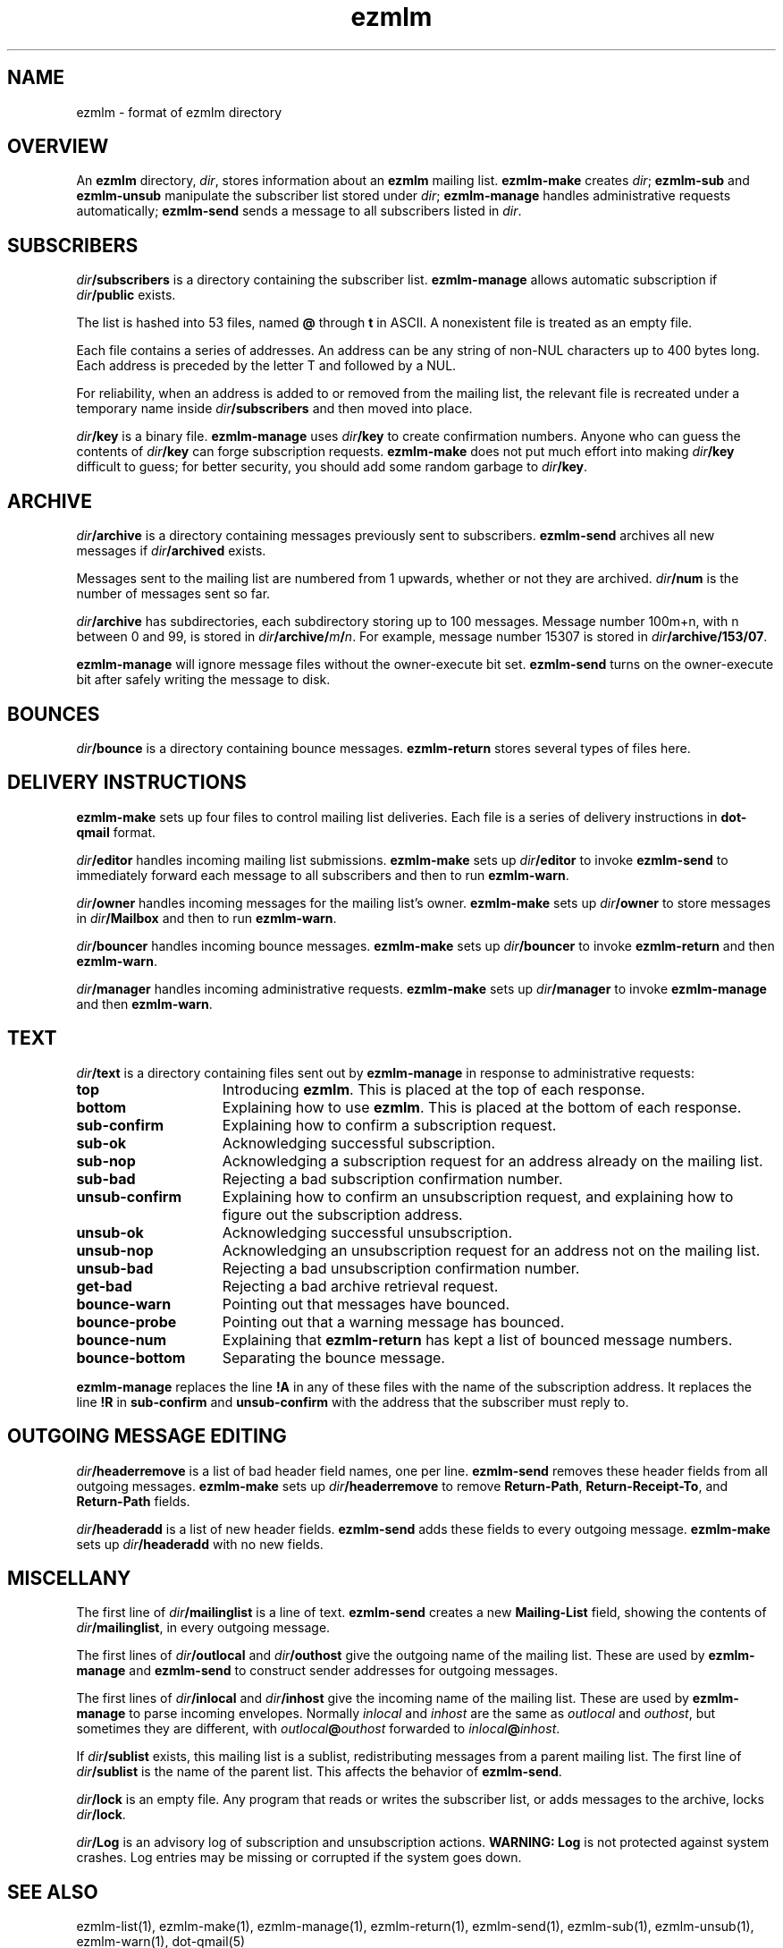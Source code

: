 .TH ezmlm 5
.SH NAME
ezmlm \- format of ezmlm directory
.SH OVERVIEW
An
.B ezmlm
directory,
.IR dir ,
stores information about an
.B ezmlm
mailing list.
.B ezmlm-make
creates
.IR dir ;
.B ezmlm-sub
and
.B ezmlm-unsub
manipulate the subscriber list stored under
.IR dir ;
.B ezmlm-manage
handles administrative requests automatically;
.B ezmlm-send
sends a message to all subscribers listed in
.IR dir .
.SH SUBSCRIBERS
.I dir\fB/subscribers
is a directory containing the subscriber list.
.B ezmlm-manage
allows automatic subscription if
.I dir\fB/public
exists.

The list is hashed into 53 files, named
.B @ 
through
.B t
in ASCII.
A nonexistent file is treated as an empty file.

Each file contains a series of addresses.
An address can be any string of non-NUL characters up to 400 bytes long.
Each address is preceded by the letter T and followed by a NUL.

For reliability,
when an address is added to or removed from the mailing list,
the relevant file is recreated under a temporary name
inside
.I dir\fB/subscribers
and then moved into place.

.I dir\fB/key
is a binary file.
.B ezmlm-manage
uses
.I dir\fB/key
to create confirmation numbers.
Anyone who can guess the contents of
.I dir\fB/key
can forge subscription requests.
.B ezmlm-make
does not put much effort into making
.I dir\fB/key
difficult to guess;
for better security, you should add some random garbage to
.IR dir\fB/key .
.SH ARCHIVE
.I dir\fB/archive
is a directory containing messages previously sent to subscribers.
.B ezmlm-send
archives all new messages if
.I dir\fB/archived
exists.

Messages sent to the mailing list are numbered from 1 upwards,
whether or not they are archived.
.I dir\fB/num
is the number of messages sent so far.

.I dir\fB/archive
has subdirectories,
each subdirectory storing up to 100 messages.
Message number 100m+n, with n between 0 and 99, is stored in
.IR dir\fB/archive/\fIm\fB/\fIn .
For example, message number 15307 is stored in
.IR dir\fB/archive/153/07 .

.B ezmlm-manage
will ignore message files without the owner-execute bit set.
.B ezmlm-send
turns on the owner-execute bit after safely writing the message to disk.
.SH BOUNCES
.I dir\fB/bounce
is a directory containing bounce messages.
.B ezmlm-return
stores several types of files here.
.SH "DELIVERY INSTRUCTIONS"
.B ezmlm-make
sets up four files to control mailing list deliveries.
Each file is a series of delivery instructions in
.B dot-qmail
format.

.I dir\fB/editor
handles incoming mailing list submissions.
.B ezmlm-make
sets up
.I dir\fB/editor
to invoke
.B ezmlm-send
to immediately forward each message to all subscribers
and then to run
.BR ezmlm-warn .

.I dir\fB/owner
handles incoming messages for the mailing list's owner.
.B ezmlm-make
sets up 
.I dir\fB/owner
to store messages in
.I dir\fB/Mailbox
and then to run
.BR ezmlm-warn .

.I dir\fB/bouncer
handles incoming bounce messages.
.B ezmlm-make
sets up
.I dir\fB/bouncer
to invoke
.B ezmlm-return
and then
.BR ezmlm-warn .

.I dir\fB/manager
handles incoming administrative requests.
.B ezmlm-make
sets up
.I dir\fB/manager
to invoke
.B ezmlm-manage
and then
.BR ezmlm-warn .
.SH TEXT
.I dir\fB/text
is a directory
containing files sent out by
.B ezmlm-manage
in response to administrative requests:
.TP 15
.B top
Introducing
.BR ezmlm .
This is placed at the top of each response.
.TP
.B bottom
Explaining how to use
.BR ezmlm .
This is placed at the bottom of each response.
.TP
.B sub-confirm
Explaining how to confirm a subscription request.
.TP
.B sub-ok
Acknowledging successful subscription.
.TP
.B sub-nop
Acknowledging a subscription request for an address already
on the mailing list.
.TP
.B sub-bad
Rejecting a bad subscription confirmation number.
.TP
.B unsub-confirm
Explaining how to confirm an unsubscription request,
and explaining how to figure out the subscription address.
.TP
.B unsub-ok
Acknowledging successful unsubscription.
.TP
.B unsub-nop
Acknowledging an unsubscription request for an address not
on the mailing list.
.TP
.B unsub-bad
Rejecting a bad unsubscription confirmation number.
.TP
.B get-bad
Rejecting a bad archive retrieval request.
.TP
.B bounce-warn
Pointing out that messages have bounced.
.TP
.B bounce-probe
Pointing out that a warning message has bounced.
.TP
.B bounce-num
Explaining that
.B ezmlm-return
has kept a list of bounced message numbers.
.TP
.B bounce-bottom
Separating the bounce message.
.PP
.B ezmlm-manage
replaces the line
.B !A
in any of these files
with the name of the subscription address.
It replaces the line
.B !R
in
.B sub-confirm
and
.B unsub-confirm
with the address that the subscriber must reply to.
.SH "OUTGOING MESSAGE EDITING"
.I dir\fB/headerremove
is a list of bad header field names,
one per line.
.B ezmlm-send
removes these header fields from all outgoing messages.
.B ezmlm-make
sets up
.I dir\fB/headerremove
to remove
.BR Return-Path ,
.BR Return-Receipt-To ,
and
.B Return-Path
fields.

.I dir\fB/headeradd
is a list of new header fields.
.B ezmlm-send
adds these fields to every outgoing message.
.B ezmlm-make
sets up
.I dir\fB/headeradd
with no new fields.
.SH MISCELLANY
The first line of
.I dir\fB/mailinglist
is a line of text.
.B ezmlm-send
creates a new
.B Mailing-List
field, showing the contents of
.IR dir\fB/mailinglist ,
in every outgoing message.

The first lines of
.I dir\fB/outlocal
and
.I dir\fB/outhost
give the outgoing name of the mailing list.
These are used by
.B ezmlm-manage
and
.B ezmlm-send
to construct sender addresses for outgoing messages.

The first lines of
.I dir\fB/inlocal
and
.I dir\fB/inhost
give the incoming name of the mailing list.
These are used by
.B ezmlm-manage
to parse incoming envelopes.
Normally
.I inlocal
and
.I inhost
are the same as
.I outlocal
and
.IR outhost ,
but sometimes they are different,
with
.I outlocal\fB@\fIouthost
forwarded to
.IR inlocal\fB@\fIinhost .

If
.I dir\fB/sublist
exists,
this mailing list is a sublist,
redistributing messages from a parent mailing list.
The first line of
.I dir\fB/sublist
is the name of the parent list.
This affects the behavior of
.BR ezmlm-send .

.I dir\fB/lock
is an empty file.
Any program that reads or writes the subscriber list,
or adds messages to the archive,
locks
.IR dir\fB/lock .

.I dir\fB/Log
is an advisory log of subscription and unsubscription actions.
.B WARNING:
.B Log
is not protected against system crashes.
Log entries may be missing or corrupted if the system goes down.
.SH "SEE ALSO"
ezmlm-list(1),
ezmlm-make(1),
ezmlm-manage(1),
ezmlm-return(1),
ezmlm-send(1),
ezmlm-sub(1),
ezmlm-unsub(1),
ezmlm-warn(1),
dot-qmail(5)
